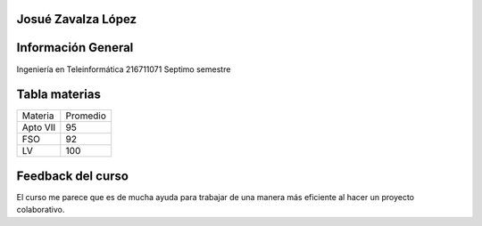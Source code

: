 Josué Zavalza López
----------------------
Información General
----------------------
Ingeniería en Teleinformática
216711071
Septimo semestre

Tabla materias
----------------------

+----------------+-------------+
|     Materia    |   Promedio  |
+----------------+-------------+
|    Apto VII    |     95      |
+----------------+-------------+
|      FSO       |     92      |
+----------------+-------------+
|      LV        |     100     |
+----------------+-------------+

Feedback del curso
----------------------
El curso me parece que es de mucha ayuda para trabajar de una manera más eficiente al hacer un proyecto colaborativo.
